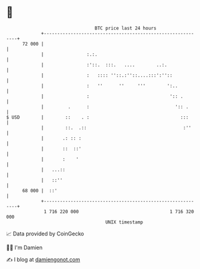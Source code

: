 * 👋

#+begin_example
                                    BTC price last 24 hours                    
                +------------------------------------------------------------+ 
         72 000 |                                                            | 
                |                :.:.                                        | 
                |                :'::.  :::.   ....        ..:.              | 
                |                :   :::: ''::.:''::....:::':''::            | 
                |                :   ''      ''     '''        ':..          | 
                |                :                              ':: .        | 
                |         .      :                                ':: .      | 
   $ USD        |        ::    . :                                  :::      | 
                |        ::.  .::                                    :''     | 
                |       .: :: :                                              | 
                |       ::  ::'                                              | 
                |       :    '                                               | 
                |   ...::                                                    | 
                |   ::''                                                     | 
         68 000 |  ::'                                                       | 
                +------------------------------------------------------------+ 
                 1 716 220 000                                  1 716 320 000  
                                        UNIX timestamp                         
#+end_example
📈 Data provided by CoinGecko

🧑‍💻 I'm Damien

✍️ I blog at [[https://www.damiengonot.com][damiengonot.com]]
